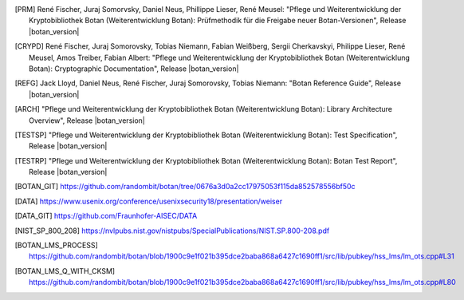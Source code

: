 .. only:: not latex

   Bibliography
   ============

.. [PRM] René Fischer, Juraj Somorvsky, Daniel Neus, Phillippe Lieser, René Meusel:
   "Pflege und Weiterentwicklung der Kryptobibliothek Botan (Weiterentwicklung Botan):
   Prüfmethodik für die Freigabe neuer Botan-Versionen",
   Release |botan_version|

.. [CRYPD] René Fischer, Juraj Somorovsky, Tobias Niemann, Fabian Weißberg,
   Sergii Cherkavskyi, Philippe Lieser, René Meusel, Amos Treiber, Fabian Albert:
   "Pflege und Weiterentwicklung der Kryptobibliothek Botan (Weiterentwicklung Botan):
   Cryptographic Documentation",
   Release |botan_version|

.. [REFG] Jack Lloyd, Daniel Neus, René Fischer, Juraj Somorovsky, Tobias Niemann:
   "Botan Reference Guide",
   Release |botan_version|

.. [ARCH] "Pflege und Weiterentwicklung der Kryptobibliothek Botan (Weiterentwicklung Botan):
   Library Architecture Overview",
   Release |botan_version|

.. [TESTSP] "Pflege und Weiterentwicklung der Kryptobibliothek Botan (Weiterentwicklung Botan):
   Test Specification",
   Release |botan_version|

.. [TESTRP] "Pflege und Weiterentwicklung der Kryptobibliothek Botan (Weiterentwicklung Botan):
   Botan Test Report",
   Release |botan_version|

.. [BOTAN_GIT] https://github.com/randombit/botan/tree/0676a3d0a2cc17975053f115da852578556bf50c

.. [DATA] https://www.usenix.org/conference/usenixsecurity18/presentation/weiser

.. [DATA_GIT] https://github.com/Fraunhofer-AISEC/DATA

.. [NIST_SP_800_208] https://nvlpubs.nist.gov/nistpubs/SpecialPublications/NIST.SP.800-208.pdf

.. [BOTAN_LMS_PROCESS] https://github.com/randombit/botan/blob/1900c9e1f021b395dce2baba868a6427c1690ff1/src/lib/pubkey/hss_lms/lm_ots.cpp#L31

.. [BOTAN_LMS_Q_WITH_CKSM] https://github.com/randombit/botan/blob/1900c9e1f021b395dce2baba868a6427c1690ff1/src/lib/pubkey/hss_lms/lm_ots.cpp#L80
